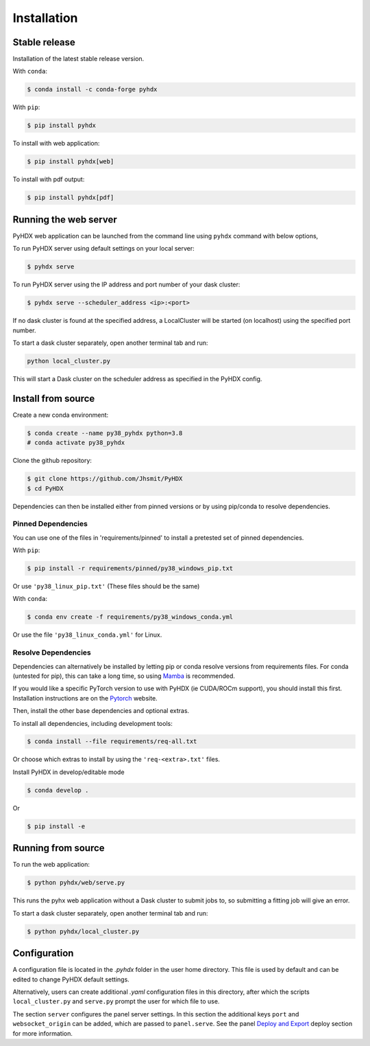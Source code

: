 ============
Installation
============

Stable release
--------------

Installation of the latest stable release version.

With ``conda``:

.. code-block:: rst

   $ conda install -c conda-forge pyhdx

With ``pip``:

.. code-block:: rst

   $ pip install pyhdx

To install with web application:

.. code-block:: rst

    $ pip install pyhdx[web]

To install with pdf output:

.. code-block:: rst

    $ pip install pyhdx[pdf]


Running the web server
----------------------

PyHDX web application can be launched from the command line using ``pyhdx`` command with below options,

To run PyHDX server using default settings on your local server:

.. code-block:: rst

    $ pyhdx serve

To run PyHDX server using the IP address and port number of your dask cluster:

.. code-block:: rst

    $ pyhdx serve --scheduler_address <ip>:<port>

If no dask cluster is found at the specified address, a LocalCluster will be started (on localhost) using the
specified port number.

To start a dask cluster separately, open another terminal tab and run:

.. code-block:: rst

    python local_cluster.py

This will start a Dask cluster on the scheduler address as specified in the PyHDX config.


Install from source
-------------------

Create a new conda environment:

.. code-block::

    $ conda create --name py38_pyhdx python=3.8
    # conda activate py38_pyhdx

Clone the github repository:

.. code-block:: rst

    $ git clone https://github.com/Jhsmit/PyHDX
    $ cd PyHDX

Dependencies can then be installed either from pinned versions or by using pip/conda to
resolve dependencies.

Pinned Dependencies
*******************

You can use one of the files in 'requirements/pinned' to install a pretested set of pinned
dependencies.

With ``pip``:

.. code-block:: rst

    $ pip install -r requirements/pinned/py38_windows_pip.txt

Or use ``'py38_linux_pip.txt'`` (These files should be the same)

With ``conda``:

.. code-block:: rst

    $ conda env create -f requirements/py38_windows_conda.yml

Or use the file ``'py38_linux_conda.yml'`` for Linux.


Resolve Dependencies
********************

Dependencies can alternatively be installed by letting pip or conda resolve versions from requirements
files. For conda (untested for pip), this can take a long time, so using Mamba_ is recommended.

If you would like a specific PyTorch version to use with PyHDX (ie CUDA/ROCm support), you should install this first.
Installation instructions are on the Pytorch_ website.

Then, install the other base dependencies and optional extras.

To install all dependencies, including development tools:

.. code-block:: rst

    $ conda install --file requirements/req-all.txt

Or choose which extras to install by using the ``'req-<extra>.txt'`` files.

Install PyHDX in develop/editable mode

.. code-block:: rst

    $ conda develop .

Or

.. code-block:: rst

    $ pip install -e


Running from source
-------------------

To run the web application:

.. code-block::

    $ python pyhdx/web/serve.py

This runs the pyhx web application without a Dask cluster to submit jobs to, so
submitting a fitting job will give an error.

To start a dask cluster separately, open another terminal tab and run:

.. code-block:: rst

    $ python pyhdx/local_cluster.py


Configuration
-------------

A configuration file is located in the `.pyhdx` folder in the user home directory. This file
is used by default and can be edited to change PyHDX default settings.

Alternatively, users can create additional `.yaml` configuration files in this directory, after
which the scripts ``local_cluster.py`` and ``serve.py`` prompt the user for which file to use.

The section ``server`` configures the panel server settings. In this section the additional keys
``port`` and ``websocket_origin`` can be added, which are passed to ``panel.serve``. See the panel
`Deploy and Export`_ deploy section for more information.


.. _Github repo: https://github.com/Jhsmit/pyhdx

.. _Pytorch: https://pytorch.org/

.. _Mamba: https://mamba.readthedocs.io/en/latest/

.. _Deploy and Export: https://panel.holoviz.org/user_guide/Deploy_and_Export.html
